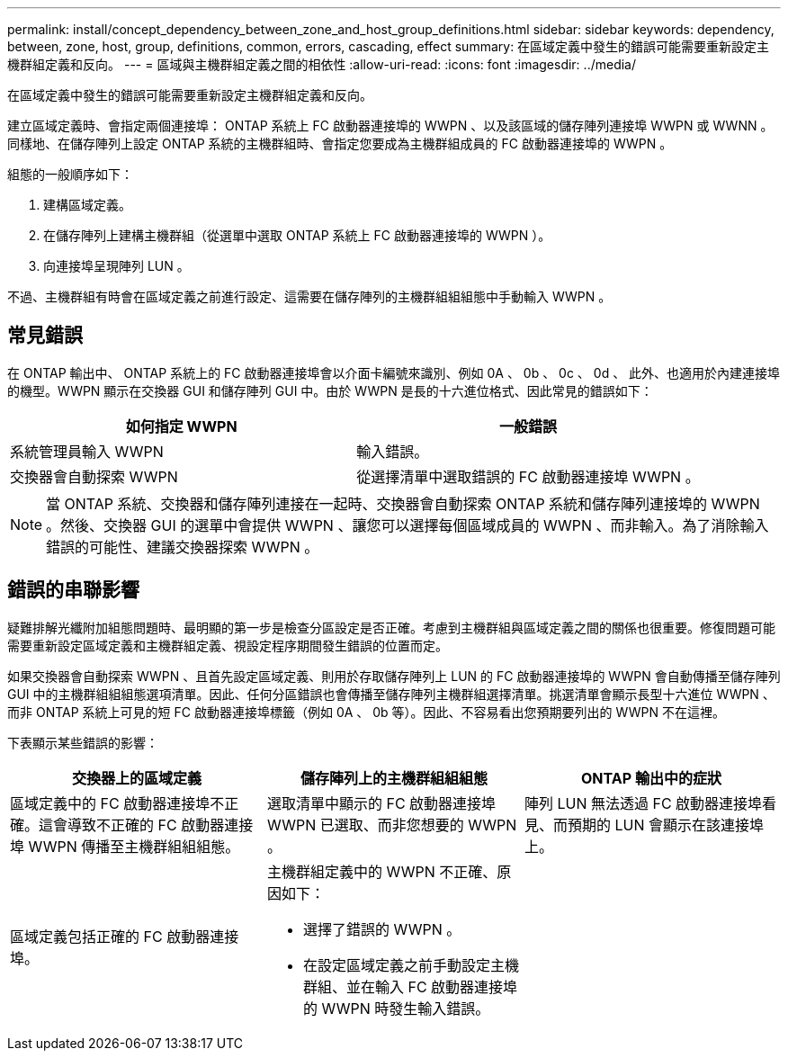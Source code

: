 ---
permalink: install/concept_dependency_between_zone_and_host_group_definitions.html 
sidebar: sidebar 
keywords: dependency, between, zone, host, group, definitions, common, errors, cascading, effect 
summary: 在區域定義中發生的錯誤可能需要重新設定主機群組定義和反向。 
---
= 區域與主機群組定義之間的相依性
:allow-uri-read: 
:icons: font
:imagesdir: ../media/


[role="lead"]
在區域定義中發生的錯誤可能需要重新設定主機群組定義和反向。

建立區域定義時、會指定兩個連接埠： ONTAP 系統上 FC 啟動器連接埠的 WWPN 、以及該區域的儲存陣列連接埠 WWPN 或 WWNN 。同樣地、在儲存陣列上設定 ONTAP 系統的主機群組時、會指定您要成為主機群組成員的 FC 啟動器連接埠的 WWPN 。

組態的一般順序如下：

. 建構區域定義。
. 在儲存陣列上建構主機群組（從選單中選取 ONTAP 系統上 FC 啟動器連接埠的 WWPN ）。
. 向連接埠呈現陣列 LUN 。


不過、主機群組有時會在區域定義之前進行設定、這需要在儲存陣列的主機群組組組態中手動輸入 WWPN 。



== 常見錯誤

在 ONTAP 輸出中、 ONTAP 系統上的 FC 啟動器連接埠會以介面卡編號來識別、例如 0A 、 0b 、 0c 、 0d 、 此外、也適用於內建連接埠的機型。WWPN 顯示在交換器 GUI 和儲存陣列 GUI 中。由於 WWPN 是長的十六進位格式、因此常見的錯誤如下：

[cols="2*"]
|===
| 如何指定 WWPN | 一般錯誤 


 a| 
系統管理員輸入 WWPN
 a| 
輸入錯誤。



 a| 
交換器會自動探索 WWPN
 a| 
從選擇清單中選取錯誤的 FC 啟動器連接埠 WWPN 。

|===
[NOTE]
====
當 ONTAP 系統、交換器和儲存陣列連接在一起時、交換器會自動探索 ONTAP 系統和儲存陣列連接埠的 WWPN 。然後、交換器 GUI 的選單中會提供 WWPN 、讓您可以選擇每個區域成員的 WWPN 、而非輸入。為了消除輸入錯誤的可能性、建議交換器探索 WWPN 。

====


== 錯誤的串聯影響

疑難排解光纖附加組態問題時、最明顯的第一步是檢查分區設定是否正確。考慮到主機群組與區域定義之間的關係也很重要。修復問題可能需要重新設定區域定義和主機群組定義、視設定程序期間發生錯誤的位置而定。

如果交換器會自動探索 WWPN 、且首先設定區域定義、則用於存取儲存陣列上 LUN 的 FC 啟動器連接埠的 WWPN 會自動傳播至儲存陣列 GUI 中的主機群組組組態選項清單。因此、任何分區錯誤也會傳播至儲存陣列主機群組選擇清單。挑選清單會顯示長型十六進位 WWPN 、而非 ONTAP 系統上可見的短 FC 啟動器連接埠標籤（例如 0A 、 0b 等）。因此、不容易看出您預期要列出的 WWPN 不在這裡。

下表顯示某些錯誤的影響：

[cols="3*"]
|===
| 交換器上的區域定義 | 儲存陣列上的主機群組組組態 | ONTAP 輸出中的症狀 


 a| 
區域定義中的 FC 啟動器連接埠不正確。這會導致不正確的 FC 啟動器連接埠 WWPN 傳播至主機群組組組態。
 a| 
選取清單中顯示的 FC 啟動器連接埠 WWPN 已選取、而非您想要的 WWPN 。
 a| 
陣列 LUN 無法透過 FC 啟動器連接埠看見、而預期的 LUN 會顯示在該連接埠上。



 a| 
區域定義包括正確的 FC 啟動器連接埠。
 a| 
主機群組定義中的 WWPN 不正確、原因如下：

* 選擇了錯誤的 WWPN 。
* 在設定區域定義之前手動設定主機群組、並在輸入 FC 啟動器連接埠的 WWPN 時發生輸入錯誤。

 a| 

|===